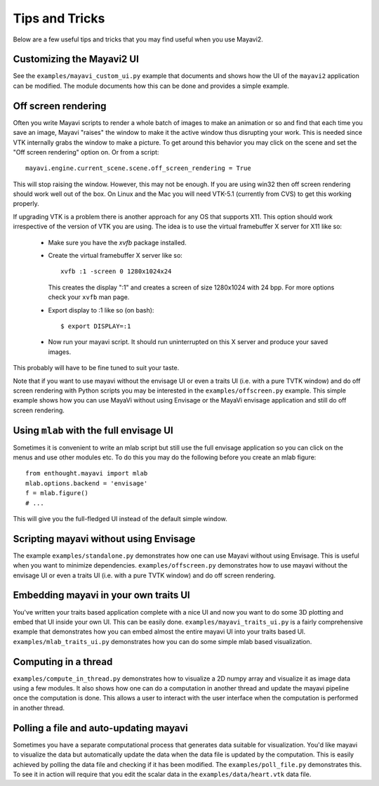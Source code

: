 Tips and Tricks
===============

Below are a few useful tips and tricks that you may find useful when you
use Mayavi2.


Customizing the Mayavi2 UI
---------------------------

See the ``examples/mayavi_custom_ui.py`` example that documents and
shows how the UI of the ``mayavi2`` application can be modified.  The
module documents how this can be done and provides a simple example.


Off screen rendering
--------------------

Often you write Mayavi scripts to render a whole batch of images to
make an animation or so and find that each time you save an image,
Mayavi "raises" the window to make it the active window thus
disrupting your work.  This is needed since VTK internally grabs the
window to make a picture.  To get around this behavior you may click
on the scene and set the "Off screen rendering" option on.  Or from a
script::

  mayavi.engine.current_scene.scene.off_screen_rendering = True

This will stop raising the window.  However, this may not be enough.
If you are using win32 then off screen rendering should work well out
of the box.  On Linux and the Mac you will need VTK-5.1 (currently
from CVS) to get this working properly.

If upgrading VTK is a problem there is another approach for any OS
that supports X11.  This option should work irrespective of the
version of VTK you are using.  The idea is to use the virtual
framebuffer X server for X11 like so:

  * Make sure you have the `xvfb` package installed.

  * Create the virtual framebuffer X server like so::

      xvfb :1 -screen 0 1280x1024x24

    This creates the display ":1" and creates a screen of size
    1280x1024 with 24 bpp.  For more options check your ``xvfb`` man
    page.

  * Export display to :1 like so (on bash)::

      $ export DISPLAY=:1

  * Now run your mayavi script.  It should run uninterrupted on this X
    server and produce your saved images.
  
This probably will have to be fine tuned to suit your taste.

Note that if you want to use mayavi without the envisage UI or even a
traits UI (i.e. with a pure TVTK window) and do off screen rendering
with Python scripts you may be interested in the
``examples/offscreen.py`` example.  This simple example shows how you
can use MayaVi without using Envisage or the MayaVi envisage
application and still do off screen rendering.


Using ``mlab`` with the full envisage UI
----------------------------------------

Sometimes it is convenient to write an mlab script but still use the
full envisage application so you can click on the menus and use other
modules etc.  To do this you may do the following before you create an
mlab figure::

    from enthought.mayavi import mlab
    mlab.options.backend = 'envisage'
    f = mlab.figure()
    # ...

This will give you the full-fledged UI instead of the default simple
window.

Scripting mayavi without using Envisage
----------------------------------------

The example ``examples/standalone.py`` demonstrates how one can use
Mayavi without using Envisage.  This is useful when you want to minimize
dependencies.  ``examples/offscreen.py`` demonstrates how to use mayavi
without the envisage UI or even a traits UI (i.e. with a pure TVTK
window) and do off screen rendering.  


Embedding mayavi in your own traits UI
---------------------------------------

You've written your traits based application complete with a nice UI and
now you want to do some 3D plotting and embed that UI inside your own
UI.   This can be easily done.  ``examples/mayavi_traits_ui.py`` is a
fairly comprehensive example that demonstrates how you can embed almost
the entire mayavi UI into your traits based UI.
``examples/mlab_traits_ui.py`` demonstrates how you can do some simple
mlab based visualization.


Computing in a thread
----------------------

``examples/compute_in_thread.py`` demonstrates how to visualize a 2D
numpy array and visualize it as image data using a few modules.  It also
shows how one can do a computation in another thread and update the
mayavi pipeline once the computation is done.  This allows a user to
interact with  the user interface when the computation is performed in
another thread.


Polling a file and auto-updating mayavi
----------------------------------------

Sometimes you have a separate computational process that generates data
suitable for visualization.  You'd like mayavi to visualize the data but
automatically update the data when the data file is updated by the
computation.  This is easily achieved by polling the data file and
checking if it has been modified.  The ``examples/poll_file.py``
demonstrates this.  To see it in action will require that you edit the
scalar data in the ``examples/data/heart.vtk`` data file.  


..
   Local Variables:
   mode: rst
   indent-tabs-mode: nil
   sentence-end-double-space: t
   fill-column: 70
   End:


